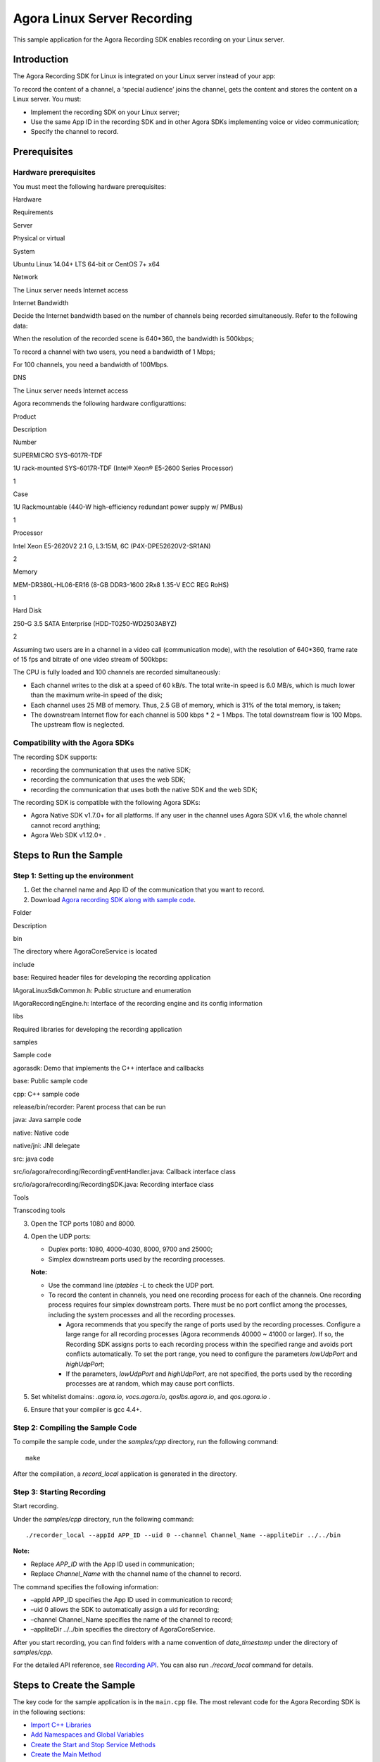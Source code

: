Agora Linux Server Recording
============================

This sample application for the Agora Recording SDK enables recording on
your Linux server.

Introduction
------------

The Agora Recording SDK for Linux is integrated on your Linux server
instead of your app:

.. raw:: html

   <div>

.. raw:: html

   </div>

To record the content of a channel, a ‘special audience’ joins the
channel, gets the content and stores the content on a Linux server. You
must:

-  Implement the recording SDK on your Linux server;
-  Use the same App ID in the recording SDK and in other Agora SDKs
   implementing voice or video communication;
-  Specify the channel to record.

Prerequisites
-------------

Hardware prerequisites
~~~~~~~~~~~~~~~~~~~~~~

You must meet the following hardware prerequisites:

.. raw:: html

   <table>

.. raw:: html

   <tr>

.. raw:: html

   <th>

Hardware

.. raw:: html

   </th>

.. raw:: html

   <th>

Requirements

.. raw:: html

   </th>

.. raw:: html

   </tr>

.. raw:: html

   <tr>

.. raw:: html

   <td>

Server

.. raw:: html

   </td>

.. raw:: html

   <td>

Physical or virtual

.. raw:: html

   </td>

.. raw:: html

   </tr>

.. raw:: html

   <tr>

.. raw:: html

   <td>

System

.. raw:: html

   </td>

.. raw:: html

   <td>

Ubuntu Linux 14.04+ LTS 64-bit or CentOS 7+ x64

.. raw:: html

   </td>

.. raw:: html

   </tr>

.. raw:: html

   <tr>

.. raw:: html

   <td>

Network

.. raw:: html

   </td>

.. raw:: html

   <td>

The Linux server needs Internet access

.. raw:: html

   </td>

.. raw:: html

   </tr>

.. raw:: html

   <tr>

.. raw:: html

   <td>

Internet Bandwidth

.. raw:: html

   </td>

.. raw:: html

   <td>

Decide the Internet bandwidth based on the number of channels being
recorded simultaneously. Refer to the following data:

.. raw:: html

   <ul>

.. raw:: html

   <li>

When the resolution of the recorded scene is 640*360, the bandwidth is
500kbps;

.. raw:: html

   </li>

.. raw:: html

   <li>

To record a channel with two users, you need a bandwidth of 1 Mbps;

.. raw:: html

   </li>

.. raw:: html

   <li>

For 100 channels, you need a bandwidth of 100Mbps.

.. raw:: html

   </li>

.. raw:: html

   </ul>

.. raw:: html

   </td>

.. raw:: html

   </tr>

.. raw:: html

   <tr>

.. raw:: html

   <td>

DNS

.. raw:: html

   </td>

.. raw:: html

   <td>

The Linux server needs Internet access

.. raw:: html

   </td>

.. raw:: html

   </tr>

.. raw:: html

   </table>

Agora recommends the following hardware configurattions:

.. raw:: html

   <table>

.. raw:: html

   <tr>

.. raw:: html

   <th>

Product

.. raw:: html

   </th>

.. raw:: html

   <th>

Description

.. raw:: html

   </th>

.. raw:: html

   <th>

Number

.. raw:: html

   </th>

.. raw:: html

   </tr>

.. raw:: html

   <tr>

.. raw:: html

   <td>

SUPERMICRO SYS-6017R-TDF

.. raw:: html

   </td>

.. raw:: html

   <td>

1U rack-mounted SYS-6017R-TDF (Intel® Xeon® E5-2600 Series Processor)

.. raw:: html

   </td>

.. raw:: html

   <td>

1

.. raw:: html

   </td>

.. raw:: html

   </tr>

.. raw:: html

   <tr>

.. raw:: html

   <td>

Case

.. raw:: html

   </td>

.. raw:: html

   <td>

1U Rackmountable (440-W high-efficiency redundant power supply w/ PMBus)

.. raw:: html

   </td>

.. raw:: html

   <td>

1

.. raw:: html

   </td>

.. raw:: html

   </tr>

.. raw:: html

   <tr>

.. raw:: html

   <td>

Processor

.. raw:: html

   </td>

.. raw:: html

   <td>

Intel Xeon E5-2620V2 2.1 G, L3:15M, 6C (P4X-DPE52620V2-SR1AN)

.. raw:: html

   </td>

.. raw:: html

   <td>

2

.. raw:: html

   </td>

.. raw:: html

   </tr>

.. raw:: html

   <tr>

.. raw:: html

   <td>

Memory

.. raw:: html

   </td>

.. raw:: html

   <td>

MEM-DR380L-HL06-ER16 (8-GB DDR3-1600 2Rx8 1.35-V ECC REG RoHS)

.. raw:: html

   </td>

.. raw:: html

   <td>

1

.. raw:: html

   </td>

.. raw:: html

   </tr>

.. raw:: html

   <tr>

.. raw:: html

   <td>

Hard Disk

.. raw:: html

   </td>

.. raw:: html

   <td>

250-G 3.5 SATA Enterprise (HDD-T0250-WD2503ABYZ)

.. raw:: html

   </td>

.. raw:: html

   <td>

2

.. raw:: html

   </td>

.. raw:: html

   </tr>

.. raw:: html

   </table>

Assuming two users are in a channel in a video call (communication
mode), with the resolution of 640*360, frame rate of 15 fps and bitrate
of one video stream of 500kbps:

The CPU is fully loaded and 100 channels are recorded simultaneously:

-  Each channel writes to the disk at a speed of 60 kB/s. The total
   write-in speed is 6.0 MB/s, which is much lower than the maximum
   write-in speed of the disk;
-  Each channel uses 25 MB of memory. Thus, 2.5 GB of memory, which is
   31% of the total memory, is taken;
-  The downstream Internet flow for each channel is 500 kbps \* 2 = 1
   Mbps. The total downstream flow is 100 Mbps. The upstream flow is
   neglected.

Compatibility with the Agora SDKs
~~~~~~~~~~~~~~~~~~~~~~~~~~~~~~~~~

The recording SDK supports:

-  recording the communication that uses the native SDK;
-  recording the communication that uses the web SDK;
-  recording the communication that uses both the native SDK and the web
   SDK;

The recording SDK is compatible with the following Agora SDKs:

-  Agora Native SDK v1.7.0+ for all platforms. If any user in the
   channel uses Agora SDK v1.6, the whole channel cannot record
   anything;
-  Agora Web SDK v1.12.0+ .

Steps to Run the Sample
-----------------------

Step 1: Setting up the environment
~~~~~~~~~~~~~~~~~~~~~~~~~~~~~~~~~~

1. Get the channel name and App ID of the communication that you want to
   record.
2. Download `Agora recording SDK along with sample
   code <https://docs.agora.io/en/2.3.1/download>`__.

.. raw:: html

   <div>

.. raw:: html

   </div>

.. raw:: html

   <table>

.. raw:: html

   <tbody>

.. raw:: html

   <tr>

.. raw:: html

   <td>

Folder

.. raw:: html

   </td>

.. raw:: html

   <td>

Description

.. raw:: html

   </td>

.. raw:: html

   </tr>

.. raw:: html

   <tr>

.. raw:: html

   <td>

bin

.. raw:: html

   </td>

.. raw:: html

   <td>

The directory where AgoraCoreService is located

.. raw:: html

   </td>

.. raw:: html

   </tr>

.. raw:: html

   <tr>

.. raw:: html

   <td>

include

.. raw:: html

   </td>

.. raw:: html

   <td>

.. raw:: html

   <ul class="first last simple">

.. raw:: html

   <li>

base: Required header files for developing the recording application

.. raw:: html

   </li>

.. raw:: html

   <li>

IAgoraLinuxSdkCommon.h: Public structure and enumeration

.. raw:: html

   </li>

.. raw:: html

   <li>

IAgoraRecordingEngine.h: Interface of the recording engine and its
config information

.. raw:: html

   </li>

.. raw:: html

   </ul>

.. raw:: html

   </td>

.. raw:: html

   </tr>

.. raw:: html

   <tr>

.. raw:: html

   <td>

libs

.. raw:: html

   </td>

.. raw:: html

   <td>

Required libraries for developing the recording application

.. raw:: html

   </td>

.. raw:: html

   </tr>

.. raw:: html

   <tr>

.. raw:: html

   <td>

samples

.. raw:: html

   </td>

.. raw:: html

   <td>

Sample code

.. raw:: html

   <ul class="last simple">

.. raw:: html

   <li>

agorasdk: Demo that implements the C++ interface and callbacks

.. raw:: html

   </li>

.. raw:: html

   <li>

base: Public sample code

.. raw:: html

   </li>

.. raw:: html

   <li>

cpp: C++ sample code

.. raw:: html

   <ul>

.. raw:: html

   <li>

release/bin/recorder: Parent process that can be run

.. raw:: html

   </li>

.. raw:: html

   </ul>

.. raw:: html

   </li>

.. raw:: html

   <li>

java: Java sample code

.. raw:: html

   <ul>

.. raw:: html

   <li>

native: Native code

.. raw:: html

   </li>

.. raw:: html

   <li>

native/jni: JNI delegate

.. raw:: html

   </li>

.. raw:: html

   <li>

src: java code

.. raw:: html

   </li>

.. raw:: html

   <li>

src/io/agora/recording/RecordingEventHandler.java: Callback interface
class

.. raw:: html

   </li>

.. raw:: html

   <li>

src/io/agora/recording/RecordingSDK.java: Recording interface class

.. raw:: html

   </li>

.. raw:: html

   </ul>

.. raw:: html

   </li>

.. raw:: html

   </ul>

.. raw:: html

   </td>

.. raw:: html

   </tr>

.. raw:: html

   <tr>

.. raw:: html

   <td>

Tools

.. raw:: html

   </td>

.. raw:: html

   <td>

Transcoding tools

.. raw:: html

   </td>

.. raw:: html

   </tr>

.. raw:: html

   </tbody>

.. raw:: html

   </table>

3. Open the TCP ports 1080 and 8000.
4. Open the UDP ports:

   -  Duplex ports: 1080, 4000-4030, 8000, 9700 and 25000;
   -  Simplex downstream ports used by the recording processes.

   **Note:**

   -  Use the command line *iptables -L* to check the UDP port.
   -  To record the content in channels, you need one recording process
      for each of the channels. One recording process requires four
      simplex downstream ports. There must be no port conflict among the
      processes, including the system processes and all the recording
      processes.

      -  Agora recommends that you specify the range of ports used by
         the recording processes. Configure a large range for all
         recording processes (Agora recommends 40000 ~ 41000 or larger).
         If so, the Recording SDK assigns ports to each recording
         process within the specified range and avoids port conflicts
         automatically. To set the port range, you need to configure the
         parameters *lowUdpPort* and *highUdpPort*;
      -  If the parameters, *lowUdpPort* and *highUdpPort*, are not
         specified, the ports used by the recording processes are at
         random, which may cause port conflicts.

5. Set whitelist domains: *.agora.io*, *vocs.agora.io*,
   *qoslbs.agora.io*, and *qos.agora.io* .
6. Ensure that your compiler is gcc 4.4+.

Step 2: Compiling the Sample Code
~~~~~~~~~~~~~~~~~~~~~~~~~~~~~~~~~

To compile the sample code, under the *samples/cpp* directory, run the
following command:

::

   make

After the compilation, a *record_local* application is generated in the
directory.

Step 3: Starting Recording
~~~~~~~~~~~~~~~~~~~~~~~~~~

Start recording.

Under the *samples/cpp* directory, run the following command:

::

   ./recorder_local --appId APP_ID --uid 0 --channel Channel_Name --appliteDir ../../bin

**Note:**

-  Replace *APP_ID* with the App ID used in communication;
-  Replace *Channel_Name* with the channel name of the channel to
   record.

The command specifies the following information:

-  –appId APP_ID specifies the App ID used in communication to record;
-  –uid 0 allows the SDK to automatically assign a uid for recording;
-  –channel Channel_Name specifies the name of the channel to record;
-  –appliteDir ../../bin specifies the directory of AgoraCoreService.

After you start recording, you can find folders with a name convention
of *date_timestamp* under the directory of *samples/cpp*.

For the detailed API reference, see `Recording
API <https://docs.agora.io/en/2.3.1/addons/Recording/API%20Reference/recording_cpp>`__.
You can also run *./record_local* command for details.

Steps to Create the Sample
--------------------------

The key code for the sample application is in the ``main.cpp`` file. The
most relevant code for the Agora Recording SDK is in the following
sections:

-  `Import C++ Libraries <#import_c++_libraries>`__
-  `Add Namespaces and Global
   Variables <#add-namespaces-and-global-variables>`__
-  `Create the Start and Stop Service
   Methods <#create-the-start-and-stop-service-methods>`__
-  `Create the Main Method <#create-the-main-method>`__

Import C++ Libraries
~~~~~~~~~~~~~~~~~~~~

Import the C++ libraries for variable definitions and streaming.

+-----------------------------------+-----------------------------------+
| Library                           | Description                       |
+===================================+===================================+
| ``<csignal>``                     | Signal handling library           |
+-----------------------------------+-----------------------------------+
| ``<cstdint>``                     | Defines a set of integral type    |
|                                   | aliases                           |
+-----------------------------------+-----------------------------------+
| ``<iostream>``                    | Defines the standard input/output |
|                                   | stream objects                    |
+-----------------------------------+-----------------------------------+
| ``<sstream>``                     | Provides string stream classes    |
+-----------------------------------+-----------------------------------+
| ``<string>``                      | Defines string types, character   |
|                                   | traits, and a set of converting   |
|                                   | functions                         |
+-----------------------------------+-----------------------------------+
| ``<vector>``                      | Defines the vector container      |
|                                   | class                             |
+-----------------------------------+-----------------------------------+
| ``<algorithm>``                   | Defines a collection of functions |
|                                   | designed to be used on ranges of  |
|                                   | elements                          |
+-----------------------------------+-----------------------------------+

.. code:: cpp

   #include <csignal>
   #include <cstdint>
   #include <iostream>
   #include <sstream> 
   #include <string>
   #include <vector>
   #include <algorithm>

Import the Agora SDK libraries.

+-----------------------------+------------------------------------------+
| Library                     | Description                              |
+=============================+==========================================+
| ``IAgoraLinuxSdkCommon.h``  | Defines Agora variable types and classes |
+-----------------------------+------------------------------------------+
| ``IAgoraRecordingEngine.h`` | Defines the Agora recording engine class |
+-----------------------------+------------------------------------------+
| ``base/atomic.h``           | Defines the Agora namespace              |
+-----------------------------+------------------------------------------+
| ``base/log.h``              | Agora logging library                    |
+-----------------------------+------------------------------------------+
| ``base/opt_parser.h``       | Agora communication helper library       |
+-----------------------------+------------------------------------------+
| ``agorasdk/AgoraSdk.h``     | Agora Recording SDK                      |
+-----------------------------+------------------------------------------+

.. code:: cpp

   #include "IAgoraLinuxSdkCommon.h"
   #include "IAgoraRecordingEngine.h"

   #include "base/atomic.h"
   #include "base/log.h" 
   #include "base/opt_parser.h" 
   #include "agorasdk/AgoraSdk.h" 

Add Namespaces and Global Variables
~~~~~~~~~~~~~~~~~~~~~~~~~~~~~~~~~~~

Define standard and Agora classes, and specify namespaces to use in the
code.

.. code:: cpp

   using std::string;
   using std::cout;
   using std::cerr;
   using std::endl;

   using agora::base::opt_parser;
   using agora::linuxsdk::VideoFrame;
   using agora::linuxsdk::AudioFrame;

Define global variables to determine service status.

+---------------------------+-----------------------------------------+
| Variable                  | Description                             |
+===========================+=========================================+
| ``g_bSignalStop``         | Used to define if a signal is stopped   |
+---------------------------+-----------------------------------------+
| ``g_bSignalStartService`` | Used to define if a service has started |
+---------------------------+-----------------------------------------+
| ``g_bSignalStopService``  | Used to define if a service has stopped |
+---------------------------+-----------------------------------------+

.. code:: cpp

   atomic_bool_t g_bSignalStop;
   atomic_bool_t g_bSignalStartService;
   atomic_bool_t g_bSignalStopService;

Create the Start and Stop Service Methods
~~~~~~~~~~~~~~~~~~~~~~~~~~~~~~~~~~~~~~~~~

The ``start_service()`` and ``stop_service()`` methods update the global
``g_bSignalStartService`` and ``g_bSignalStopService`` variables.

.. code:: cpp

   void start_service(int signo) {
       (void)signo;
       g_bSignalStartService = true;
   }

   void stop_service(int signo) {
       (void)signo;
       g_bSignalStopService = true;
   }

Create the Main Method
~~~~~~~~~~~~~~~~~~~~~~

The ``main()`` function is called when the application initializes.

.. code:: cpp

   int main(int argc, char * const argv[]) {
     
     ...
     
   }

-  `Define Variables <#define-variables>`__
-  `Set the Signal Event Handlers <#set-the-signal-event-handlers>`__
-  `Set Up the Parser Object <#set-up-the-parser-object>`__
-  `Check Configuration Settings <#check-configuration-settings>`__
-  `Set the Recording Configuration <#set-the-recording-configuration>`__
-  `Set Up the Agora Recorder <#set-up-the-agora-recorder>`__

Define Variables
^^^^^^^^^^^^^^^^

Define Agora variables for the Agora SDK engine.
''''''''''''''''''''''''''''''''''''''''''''''''

+--------------------+-----------------+
| Variable           | Description     |
+====================+=================+
| ``uid``            | User ID         |
+--------------------+-----------------+
| ``appId``          | App ID          |
+--------------------+-----------------+
| ``channelKey``     | Channel key     |
+--------------------+-----------------+
| ``name``           | Channel name    |
+--------------------+-----------------+
| ``channelProfile`` | Channel profile |
+--------------------+-----------------+

.. code:: cpp

     uint32_t uid = 0;
     string appId;
     string channelKey;
     string name;
     uint32_t channelProfile = 0;

Define variables for recording configrations.
'''''''''''''''''''''''''''''''''''''''''''''

Define the decryption mode ``decryptionMode`` and decryption key
``secret``.

.. code:: cpp

     string decryptionMode;
     string secret;

Define the resolution for the video mix and the idle time limit (in
seconds).

.. code:: cpp

     string mixResolution("360,640,15,500");

     int idleLimitSec=5*60;//300s

Define the paths for the application.

+-----------------------+---------------------------------------+
| Variable              | Description                           |
+=======================+=======================================+
| ``applitePath``       | Path to store AgoraCoreService        |
+-----------------------+---------------------------------------+
| ``recordFileRootDir`` | Directory to save the recording files |
+-----------------------+---------------------------------------+
| ``cfgFilePath``       | Path to the configuration file        |
+-----------------------+---------------------------------------+
| ``proxyServer``       | IP and port for the proxy server      |
+-----------------------+---------------------------------------+

.. code:: cpp

     string applitePath;
     string recordFileRootDir = "";
     string cfgFilePath = "";
     string proxyServer;

Define the variables for the low and high UDP ports.

.. code:: cpp

     int lowUdpPort = 0;//40000;
     int highUdpPort = 0;//40004;

Define the audio, video, and mixing variables for the settings in the
Agora parser.

.. code:: cpp

     bool isAudioOnly=0;
     bool isVideoOnly=0;
     bool isMixingEnabled=0;
     bool mixedVideoAudio=0;

Define the audio, video, and stream format types.

.. code:: cpp

     uint32_t getAudioFrame = agora::linuxsdk::AUDIO_FORMAT_DEFAULT_TYPE;
     uint32_t getVideoFrame = agora::linuxsdk::VIDEO_FORMAT_DEFAULT_TYPE;
     uint32_t streamType = agora::linuxsdk::REMOTE_VIDEO_STREAM_HIGH;

Define the video snapshot interval ``captureInterval`` (in seconds). Set
the trigger mode to automatic.

.. code:: cpp

     int captureInterval = 5;
     int triggerMode = agora::linuxsdk::AUTOMATICALLY_MODE;

Define the following video parameters: width, height, framerate, and
bitrate.

.. code:: cpp

     int width = 0;
     int height = 0;
     int fps = 0;
     int kbps = 0;

Define signal variables, which track the communication signal of the
recording.

.. code:: cpp

     g_bSignalStop = false;
     g_bSignalStartService = false;
     g_bSignalStopService = false;

Set the Signal Event Handlers
^^^^^^^^^^^^^^^^^^^^^^^^^^^^^

Use the ``signal()`` method to set signal event handlers.

+-----------------------------------+-----------------------------------+
| Event                             | Description                       |
+===================================+===================================+
| ``SIGQUIT``                       | The signal is terminated.         |
+-----------------------------------+-----------------------------------+
| ``SIGABRT``                       | The signal is aborted.            |
+-----------------------------------+-----------------------------------+
| ``SIGINT``                        | The signal is interrupted.        |
+-----------------------------------+-----------------------------------+
| ``SIGPIPE``                       | Broken pipe signal. Passing       |
|                                   | ``SIG_IGN`` as a handler ignores  |
|                                   | the broken pipe signal.           |
+-----------------------------------+-----------------------------------+

.. code:: cpp

     signal(SIGQUIT, signal_handler);
     signal(SIGABRT, signal_handler);
     signal(SIGINT, signal_handler);
     signal(SIGPIPE, SIG_IGN);

Set Up the Parser Object
^^^^^^^^^^^^^^^^^^^^^^^^

Define the ``parser`` object, using the ``parser.add_long_opt()`` method
to parse the following rtcEngine parameters:

-  app ID
-  user ID
-  channel name
-  application path
-  channel key
-  channel profile

.. code:: cpp

     opt_parser parser;

     parser.add_long_opt("appId", &appId, "App Id/must", agora::base::opt_parser::require_argu);
     parser.add_long_opt("uid", &uid, "User Id default is 0/must", agora::base::opt_parser::require_argu);

     parser.add_long_opt("channel", &name, "Channel Id/must", agora::base::opt_parser::require_argu);
     parser.add_long_opt("appliteDir", &applitePath, "directory of app lite 'AgoraCoreService', Must pointer to 'Agora_Recording_SDK_for_Linux_FULL/bin/' folder/must",
             agora::base::opt_parser::require_argu);

     parser.add_long_opt("channelKey", &channelKey, "channelKey/option");
     parser.add_long_opt("channelProfile", &channelProfile, "channel_profile:(0:COMMUNICATION),(1:broadcast) default is 0/option");

Parse the audio, video, and mix settings.

.. code:: cpp

     parser.add_long_opt("isAudioOnly", &isAudioOnly, "Default 0:A/V, 1:AudioOnly (0:1)/option");
     parser.add_long_opt("isVideoOnly", &isVideoOnly, "Default 0:A/V, 1:VideoOnly (0:1)/option");
     parser.add_long_opt("isMixingEnabled", &isMixingEnabled, "Mixing Enable? (0:1)/option");
     parser.add_long_opt("mixResolution", &mixResolution, "change default resolution for vdieo mix mode/option");
     parser.add_long_opt("mixedVideoAudio", &mixedVideoAudio, "mixVideoAudio:(0:seperated Audio,Video) (1:mixed Audio & Video), default is 0 /option");

Parse the decryption mode and decryption key ``secret``.

.. code:: cpp

     parser.add_long_opt("decryptionMode", &decryptionMode, "decryption Mode, default is NULL/option");
     parser.add_long_opt("secret", &secret, "input secret when enable decryptionMode/option");

Parse the idle time limit and root directory for the recording files.

.. code:: cpp

     parser.add_long_opt("idle", &idleLimitSec, "Default 300s, should be above 3s/option");
     parser.add_long_opt("recordFileRootDir", &recordFileRootDir, "recording file root dir/option");

Parse the low and high UDP ports.

.. code:: cpp

     parser.add_long_opt("lowUdpPort", &lowUdpPort, "default is random value/option");
     parser.add_long_opt("highUdpPort", &highUdpPort, "default is random value/option");

Parse the audio and video frame settings.

.. code:: cpp

     parser.add_long_opt("getAudioFrame", &getAudioFrame, "default 0 (0:save as file, 1:aac frame, 2:pcm frame, 3:mixed pcm frame) (Can't combine with isMixingEnabled) /option");
     parser.add_long_opt("getVideoFrame", &getVideoFrame, "default 0 (0:save as file, 1:h.264, 2:yuv, 3:jpg buffer, 4:jpg file, 5:jpg file and video file) (Can't combine with isMixingEnabled) /option");

Parse the video snapshot interval, configuration file path, and proxy
server.

.. code:: cpp

     parser.add_long_opt("captureInterval", &captureInterval, "default 5 (Video snapshot interval (second))");
     parser.add_long_opt("cfgFilePath", &cfgFilePath, "config file path / option");
     parser.add_long_opt("proxyServer", &proxyServer, "proxyServer:format ip:port, eg,\"127.0.0.1:1080\"/option");

Parse the video stream type and trigger mode.

.. code:: cpp

     parser.add_long_opt("streamType", &streamType, "remote video stream type(0:STREAM_HIGH,1:STREAM_LOW), default is 0/option");
     parser.add_long_opt("triggerMode", &triggerMode, "triggerMode:(0: automatically mode, 1: manually mode) default is 0/option");

Check Configuration Settings
^^^^^^^^^^^^^^^^^^^^^^^^^^^^

Ensure the ``parser`` settings, ``appID``, and channel ``name`` are all
valid. If any of these are invalid, terminate the application.

.. code:: cpp

     if (!parser.parse_opts(argc, argv) || appId.empty() || name.empty()) {
       std::ostringstream sout;
       parser.print_usage(argv[0], sout);
       cout<<sout.str()<<endl;
       return -1;
     }

If the trigger mode is set to manual, add additional signal event
listeners to start and stop the service.

.. code:: cpp

     if(triggerMode == agora::linuxsdk::MANUALLY_MODE) {
         signal(SIGUSR1, start_service);
         signal(SIGUSR2, stop_service);
     }

Check if the recording file directory and configuration file path are
empty. If the directories are not empty, log an error using the
``LOG()`` method and terminate the application.

.. code:: cpp

     if(!recordFileRootDir.empty() && !cfgFilePath.empty()){
       LOG(ERROR,"Client can't set both recordFileRootDir and cfgFilePath");
       return -1;
     }

Set the default path for recording files to ``.``.

.. code:: cpp

     if(recordFileRootDir.empty() && cfgFilePath.empty())
         recordFileRootDir = ".";

If the directories are empty and mixing is enabled, set the video
parameters. If the parameters are invalid, terminate the application.

.. code:: cpp

     //Once recording video under video mixing model, client needs to config width, height, fps and kbps
     if(isMixingEnabled && !isAudioOnly) {
        if(4 != sscanf(mixResolution.c_str(), "%d,%d,%d,%d", &width,
                     &height, &fps, &kbps)) {
           LOG(ERROR, "Illegal resolution: %s", mixResolution.c_str());
           return -1;
        }
     }

Apply the Recording Configuration
^^^^^^^^^^^^^^^^^^^^^^^^^^^^^^^^^

Add a log to track the users that join the channel.

.. code:: cpp

     LOG(INFO, "uid %" PRIu32 " from vendor %s is joining channel %s",
             uid, appId.c_str(), name.c_str());

Define the Agora SDK ``recorder`` and configuration.

.. code:: cpp

     agora::AgoraSdk recorder;
     agora::recording::RecordingConfig config;

Apply the idle time limit and channel profile.

.. code:: cpp

     config.idleLimitSec = idleLimitSec;
     config.channelProfile = static_cast<agora::linuxsdk::CHANNEL_PROFILE_TYPE>(channelProfile);

Apply the video, audio, and mix settings.

.. code:: cpp

     config.isVideoOnly = isVideoOnly;
     config.isAudioOnly = isAudioOnly;
     config.isMixingEnabled = isMixingEnabled;
     config.mixResolution = (isMixingEnabled && !isAudioOnly)? const_cast<char*>(mixResolution.c_str()):NULL;
     config.mixedVideoAudio = mixedVideoAudio;

Apply the application directory, recording file directory and
configuration file path.

.. code:: cpp

     config.appliteDir = const_cast<char*>(applitePath.c_str());
     config.recordFileRootDir = const_cast<char*>(recordFileRootDir.c_str());
     config.cfgFilePath = const_cast<char*>(cfgFilePath.c_str());

Apply the decryption mode, decryption key ``secret``, and proxy server.

.. code:: cpp

     config.secret = secret.empty()? NULL:const_cast<char*>(secret.c_str());
     config.decryptionMode = decryptionMode.empty()? NULL:const_cast<char*>(decryptionMode.c_str());
     config.proxyServer = proxyServer.empty()? NULL:const_cast<char*>(proxyServer.c_str());

Apply the low and high UDP ports and the video capture interval.

.. code:: cpp

     config.lowUdpPort = lowUdpPort;
     config.highUdpPort = highUdpPort;
     config.captureInterval = captureInterval;

Apply the audio, video, and stream format types and the trigger mode.

.. code:: cpp

     config.decodeAudio = static_cast<agora::linuxsdk::AUDIO_FORMAT_TYPE>(getAudioFrame);
     config.decodeVideo = static_cast<agora::linuxsdk::VIDEO_FORMAT_TYPE>(getVideoFrame);
     config.streamType = static_cast<agora::linuxsdk::REMOTE_VIDEO_STREAM_TYPE>(streamType);
     config.triggerMode = static_cast<agora::linuxsdk::TRIGGER_MODE_TYPE>(triggerMode);

Set Up the Agora Recorder
^^^^^^^^^^^^^^^^^^^^^^^^^

Set the mix mode for the ``recorder``.

.. code:: cpp

     recorder.updateMixModeSetting(width, height, isMixingEnabled ? !isAudioOnly:false);

Create a recording engine instance and join the video channel. If it
fails, terminate the application.

.. code:: cpp

     if (!recorder.createChannel(appId, channelKey, name, uid, config)) {
       cerr << "Failed to create agora channel: " << name << endl;
       return -1;
     }

Update the recording storage directory.

.. code:: cpp

     cout << "Recording directory is " << recorder.getRecorderProperties()->storageDir << endl;
     recorder.updateStorageDir(recorder.getRecorderProperties()->storageDir);

While the ``recorder`` is running, update the signal service using
``recorder.startService()`` and ``recorder.stopService()``.

.. code:: cpp

     while (!recorder.stopped() && !g_bSignalStop) {
         if(g_bSignalStartService) {
             recorder.startService();
             g_bSignalStartService = false;
         }

         if(g_bSignalStopService) {
             recorder.stopService();
             g_bSignalStopService = false;
         }

         sleep(1);
     }

Once the signal stops, leave the channel using
``recorder.leaveChannel()`` and release the ``recorder`` object.

.. code:: cpp

     if (g_bSignalStop) {
       recorder.leaveChannel();
       recorder.release();
     }

     cerr << "Stopped \n";
     return 0;

Resources
---------

-  See full API documentation in the `Document
   Center <https://docs.agora.io/en/>`__;
-  `File bugs about this sample <https://dashboard.agora.io>`__;
-  See `detailed Agora Linux Recording
   guides <https://docs.agora.io/en/2.3.1/addons/Recording/Quickstart%20Guide/recording_cpp?platform=C%2B%2B>`__.

License
-------

This software is licensed under the MIT License (MIT). `View the
license <LICENSE.md>`__.
